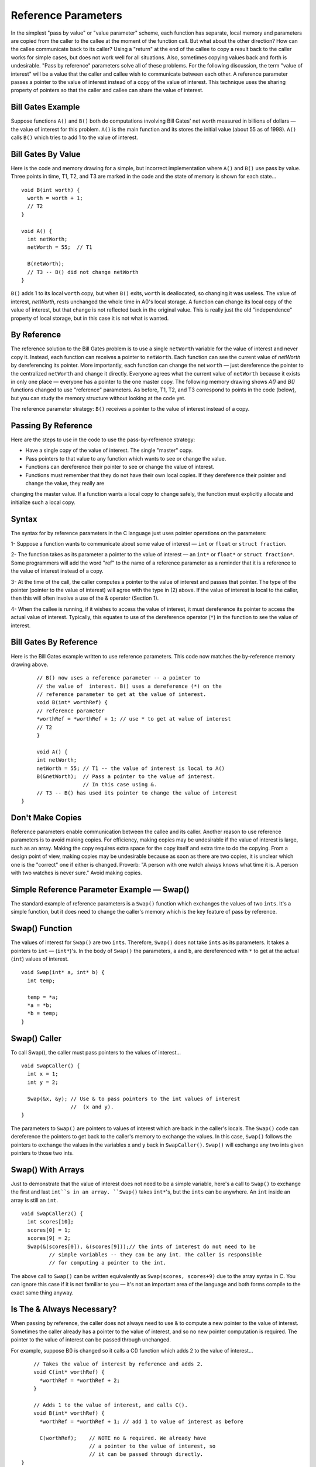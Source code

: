 .. This file is part of the OpenDSA eTextbook project. See
.. http://algoviz.org/OpenDSA for more details.
.. Copyright (c) 2012-2013 by the OpenDSA Project Contributors, and
.. distributed under an MIT open source license.

.. avmetadata:: 
   :author: Nick Parlante and Sally Hamouda
   :prerequisites:
   :topic: Pointers

Reference Parameters
====================

In the simplest "pass by value" or "value parameter" scheme, each function has separate,
local memory and parameters are copied from the caller to the callee at the moment of the
function call. But what about the other direction? How can the callee communicate back
to its caller? Using a "return" at the end of the callee to copy a result back to the caller
works for simple cases, but does not work well for all situations. Also, sometimes
copying values back and forth is undesirable. "Pass by reference" parameters solve all of
these problems.
For the following discussion, the term "value of interest" will be a value that the caller
and callee wish to communicate between each other. A reference parameter passes a
pointer to the value of interest instead of a copy of the value of interest. This technique
uses the sharing property of pointers so that the caller and callee can share the value of
interest.

Bill Gates Example
------------------
Suppose functions ``A()`` and ``B()`` both do computations involving Bill Gates' net worth
measured in billions of dollars — the value of interest for this problem. ``A()`` is the main
function and its stores the initial value (about 55 as of 1998). ``A()`` calls ``B()`` which tries to
add 1 to the value of interest.


Bill Gates By Value
-------------------

Here is the code and memory drawing for a simple, but incorrect implementation where
``A()`` and ``B()`` use pass by value. Three points in time, T1, T2, and T3 are marked in the
code and the state of memory is shown for each state...

::

	void B(int worth) {
	  worth = worth + 1;
	  // T2
	}
	
	void A() {
	  int netWorth;
	  netWorth = 55;  // T1
	
	  B(netWorth); 
	  // T3 -- B() did not change netWorth
	}
	
	
	
.. odsafig:: Images/T1-T3.png
   :width: 600
   :align: center
   :capalign: justify
   :figwidth: 100%  
   
``B()`` adds 1 to its local ``worth`` copy, but when ``B()`` exits, ``worth`` is deallocated, so changing it was useless. The value of interest, 
`netWorth`, rests unchanged the whole time in A()'s local storage. A function can change its local copy of the value of interest,
but that change is not reflected back in the original value. This is really just the old "independence" property of local storage, but in this case it is not what is wanted.   	


By Reference
------------
The reference solution to the Bill Gates problem is to use a single ``netWorth`` variable
for the value of interest and never copy it. Instead, each function can receives a pointer to ``netWorth``.
Each function can see the current value of `netWorth` by dereferencing its pointer. More importantly, each function can change the net 
``worth``  — just dereference the pointer to the centralized  ``netWorth`` and change it directly. Everyone agrees what
the current value of ``netWorth``  because it exists in only one place — everyone has a pointer to the one master copy. The following memory drawing shows `A()` and `B()`
functions changed to use "reference" parameters. As before, T1, T2, and T3 correspond to points in the code (below), but you can study the memory structure without looking at the
code yet.



.. odsafig:: Images/T1-T3-2nd.png
   :width: 600
   :align: center
   :capalign: justify
   :figwidth: 100%  

The reference parameter strategy: ``B()`` receives a pointer to the value of interest instead of
a copy.

Passing By Reference
--------------------
Here are the steps to use in the code to use the pass-by-reference strategy:

- Have a single copy of the value of interest. The single "master" copy.
- Pass pointers to that value to any function which wants to see or change the value.
- Functions can dereference their pointer to see or change the value of interest.
- Functions must remember that they do not have their own local copies. If they dereference their pointer and change the value, they really are
changing the master value. If a function wants a local copy to change safely, the function must explicitly allocate and initialize such a local
copy.

Syntax
------
The syntax for by reference parameters  in the C language just uses pointer operations on
the parameters:

1- Suppose a function wants to communicate about some value of interest — ``int`` or ``float`` or ``struct fraction``.

2- The function takes as its parameter a pointer to the value of interest — an ``int*``  or ``float*`` or ``struct fraction*``. Some programmers will add the word "ref" to the name of a reference parameter as a reminder that it is a reference to the value of interest instead of a copy.

3- At the time of the call, the caller computes a pointer to the value of interest and passes that pointer. The type of the pointer (pointer to the value of interest) will agree with the type in (2) above. If the value of interest is local to the caller, then this will often involve a use of the & operator (Section 1).
 
4- When the callee is running, if it wishes to access the value of interest, it must dereference its pointer to access the actual value of interest. Typically, this equates to use of the dereference operator (``*``) in the function to see the value of interest. 

Bill Gates By Reference
-----------------------
Here is the Bill Gates example written to use reference parameters. This code now matches the by-reference memory drawing above.

::

	// B() now uses a reference parameter -- a pointer to
	// the value of  interest. B() uses a dereference (*) on the
	// reference parameter to get at the value of interest.
	void B(int* worthRef) {
	// reference parameter
	*worthRef = *worthRef + 1; // use * to get at value of interest
	// T2
	}
	
	void A() {
	int netWorth;
	netWorth = 55; // T1 -- the value of interest is local to A()
	B(&netWorth);  // Pass a pointer to the value of interest.
	               // In this case using &.
	// T3 -- B() has used its pointer to change the value of interest
   }
   
Don't Make Copies
-----------------
Reference parameters enable communication between the callee and its caller. Another
reason to use reference parameters is to avoid making copies. For efficiency, making
copies may be undesirable if the value of interest is large, such as an array. Making the
copy requires extra space for the copy itself and extra time to do the copying. From a
design point of view, making copies may be undesirable because as soon as there are two
copies, it is unclear which one is the "correct" one if either is changed. Proverb: "A
person with one watch always knows what time it is. A person with two watches is never
sure." Avoid making copies.


Simple Reference Parameter Example — Swap()
-------------------------------------------
The standard example of reference parameters is a ``Swap()`` function which exchanges the
values of two ``ints``. It's a simple function, but it does need to change the caller's memory
which is the key feature of pass by reference.

Swap() Function
---------------
The values of interest for ``Swap()`` are two ``ints``. Therefore, ``Swap()`` does not take ``ints`` as its parameters. It takes a pointers to 
``int`` — (``int*``)'s. In the body of ``Swap()`` the parameters, ``a`` and ``b``, are dereferenced with ``*`` to get at the actual (``int``) values of interest.
::

	void Swap(int* a, int* b) {
	  int temp;
	  
	  temp = *a;
	  *a = *b;
	  *b = temp;
	}
	
Swap() Caller
-------------
To call Swap(), the caller must pass pointers to the values of interest...
::

	void SwapCaller() {
	  int x = 1;
	  int y = 2;
	
	  Swap(&x, &y); // Use & to pass pointers to the int values of interest
	                //  (x and y).
	}
	
	
.. odsafig:: Images/swapswapcaller.png
   :width: 400
   :align: center
   :capalign: justify
   :figwidth: 100%  

The parameters to ``Swap()`` are pointers to values of interest which are back in the caller's
locals. The ``Swap()`` code can dereference the pointers to get back to the caller's memory to
exchange the values. In this case, ``Swap()`` follows the pointers to exchange the values in
the variables x and y back in ``SwapCaller()``. ``Swap()`` will exchange any two ints given
pointers to those two ints.

Swap() With Arrays
------------------
Just to demonstrate that the value of interest does not need to be a simple variable, here's
a call to ``Swap()`` to exchange the first and last ``int``s in an array. ``Swap()`` takes ``int*``'s, but
the ``ints`` can be anywhere. An ``int`` inside an array is still an ``int``.

::

	void SwapCaller2() {
	  int scores[10];
	  scores[0] = 1;
	  scores[9[ = 2;
	  Swap(&(scores[0]), &(scores[9]));// the ints of interest do not need to be
	         // simple variables -- they can be any int. The caller is responsible
	         // for computing a pointer to the int.
	         
The above call to ``Swap()`` can be written equivalently as  ``Swap(scores, scores+9)`` due to the array syntax in C. You can ignore this case if it is not familiar to you —  it's
not an important area of the language and both forms compile to the exact same thing anyway.	         

Is The & Always Necessary?
--------------------------
When passing by reference, the caller does not always need to use & to compute a new
pointer to the value of interest. Sometimes the caller already has a pointer to the value of
interest, and so no new pointer computation is required. The pointer to the value of
interest can be passed through unchanged.

For example, suppose B() is changed so it calls a C() function which adds 2 to the value
of interest...

::

	// Takes the value of interest by reference and adds 2.
	void C(int* worthRef) {
	  *worthRef = *worthRef + 2;
	}
	
	// Adds 1 to the value of interest, and calls C().
	void B(int* worthRef) {
	  *worthRef = *worthRef + 1; // add 1 to value of interest as before
	
	  C(worthRef);    // NOTE no & required. We already have
	                  // a pointer to the value of interest, so
	                  // it can be passed through directly.
    }	


What About The & Bug TAB?
-------------------------
All this use of & might make you nervous — are we committing the & bug from Section
2? No, it turns out the above uses of & are fine. The & bug happens when an & passes a
pointer to local storage from the callee back to its caller. When the callee exits, its local
memory is deallocated and so the pointer no longer has a pointee. In the above, correct
cases, we use & to pass a pointer from the caller to the callee. The pointer remains valid
for the callee to use because the caller locals continue to exist while the callee is running.
The pointees will remain valid due to the simple constraint that the caller can only exit
sometime after its callee exits. Using & to pass a pointer to local storage from the caller
to the callee is fine. The reverse case, from the callee to the caller, is the & bug.

The ** Case
-----------
What if the value of interest to be shared and changed between the caller and callee is
already a pointer, such as an ``int*`` or a ``struct fraction*``? 
Does that change the rules for setting  up reference parameters? No. 
In that case, there is no change in the rules.
They operate just as before. The reference parameter is still a pointer to the value of
interest, even if the value of interest is itself a pointer. Suppose the value of interest is
``int*``. This means there is an ``int*`` value which the caller and callee want to share and change. Then the reference parameter should be an 
``int**``. For a ``struct fraction*``  value of interest, the reference parameter is ``struct fraction**``. 
A single dereference (``*``) operation on the reference parameter yields the value of interest as it did in the simple cases. Double pointer (``**``) parameters are common in linked list or
other pointer manipulating code were the value of interest to share and change is itself a pointer, such as a linked list head pointer.


Reference Parameter Summary
---------------------------
Passing by value (copying) does not allow the callee to communicate back to its caller
and has also has the usual disadvantages of making copies. Pass by reference uses
pointers to avoid copying the value of interest, and allow the callee to communicate back
to the caller.

For pass by reference, there is only one copy of the value of interest, and pointers to that
one copy are passed. So if the value of interest is an int, its reference parameter is an ``int*``.
If the value of interest is a `struct fraction*`, its reference parameters is a ``struct fraction**``.
Functions use the dereference operator (``*``) on the reference parameter to see or change the
value of interest.


Extra: Reference Parameters in Java
-----------------------------------
Because Java has no ``*``/``&`` operators, it is not possible to implement reference parameters
in Java directly. Maybe this is ok — in the OOP paradigm, you should change objects by
sending them messages which makes the reference parameter concept unnecessary. The caller passes the callee a (shallow) reference to the value of interest (object of interest?),
and the callee can send it a message to change it. Since all objects are intrinsically
shallow, any change is communicated back to the caller automatically since the object of
interest was never copied.

Extra: Reference Parameters in C++
-----------------------------------
Reference parameters are such a common programming task that they have been added as
an official feature to the C++ language. So programming reference parameters in C++ is
simpler than in C. All the programmer needs to do is syntactically indicate that they wish
for a particular parameter to be passed by reference, and the compiler takes care of it. The
syntax is to append a single ``&`` to right hand side of the parameter type. So an  ``int``
parameter passes an integer by value, but an `int&` parameter passes an integer value by
reference. The key is that the compiler takes care of it. In the source code, there's no
additional fiddling around with ``&``'s or ``*``'s. So ``Swap()`` and ``SwapCaller()`` written with C++
look simpler than in C, even though they accomplish the same thing..

::

	void Swap(int& a, int& b) {
	  // The & declares pass by reference
	  int temp;
	  temp = a;
	  // No *'s required -- the compiler takes care of it
	  a = b;
	  b = temp;
	}
	
	void SwapCaller() {
	  int x = 1;
	  int y = 2;
	  Swap(x, y);
	  // No &'s required -- the compiler takes care of it
	}
	
The types of the various variables and parameters operate simply as they are declared
(``int`` in this case). The complicating layer of pointers required to implement the
reference parameters is hidden. The compiler takes care of it without allowing the
complication to disturb the types in the source code.
	

Notes
-----

This material taken from
"`Pointers and Memory
<http://cslibrary.stanford.edu/102/PointersAndMemory.pdf>`_"
by Nick Parlante, Copyright 1998-2000,
Stanford CS Education Library.
Used by permission of the author.
